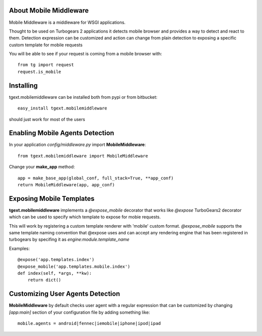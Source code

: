 About Mobile Middleware
-------------------------

Mobile Middleware is a middleware for WSGI applications.

Thought to be used on Turbogears 2 applications it detects mobile browser and provides a way
to detect and react to them. Detection expression can be customized and action can
change from plain detection to exposing a specific custom template for mobile requests

You will be able to see if your request is coming from a mobile browser with::

    from tg import request
    request.is_mobile

Installing
-------------------------------

tgext.mobilemiddleware can be installed both from pypi or from bitbucket::

    easy_install tgext.mobilemiddleware

should just work for most of the users

Enabling Mobile Agents Detection
----------------------------------

In your application *config/middleware.py* import **MobileMiddleware**:: 

    from tgext.mobilemiddleware import MobileMiddleware

Change your **make_app** method::

    app = make_base_app(global_conf, full_stack=True, **app_conf)
    return MobileMiddleware(app, app_conf)

Exposing Mobile Templates
----------------------------

**tgext.mobilemiddleware** implements a *@expose_mobile* decorator that works like *@expose*
TurboGears2 decorator which can be used to specify which template to expose for mobie requests.

This will work by registering a custom template renderer with 'mobile' custom format.
*@expose_mobile* supports the same template naming convention that @expose uses
and can accept any rendering engine that has been registered in turbogears
by specifing it as *engine:module.template_name* 

Examples::

    @expose('app.templates.index')
    @expose_mobile('app.templates.mobile.index')
    def index(self, *args, **kw):
        return dict()


Customizing User Agents Detection
-----------------------------------

**MobileMiddleware** by default checks user agent with a regular expression
that can be customized by changing *[app:main]* section of your configuration
file by adding something like::

    mobile.agents = android|fennec|iemobile|iphone|ipod|ipad



